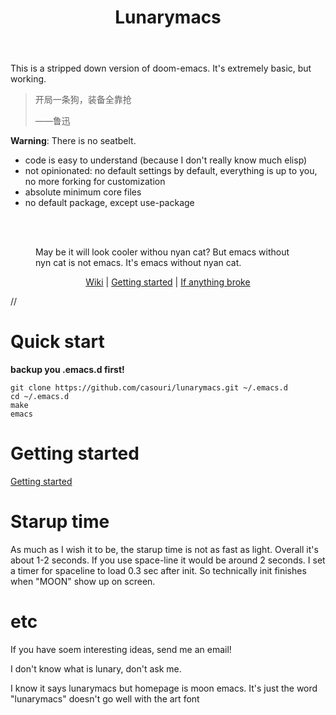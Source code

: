 #+TITLE: Lunarymacs

This is a stripped down version of doom-emacs. It's extremely basic, but working.


#+BEGIN_QUOTE
开局一条狗，装备全靠抢   

                     ——鲁迅
#+END_QUOTE


*Warning*: There is no seatbelt.

- code is easy to understand (because I don't really know much elisp)
- not opinionated: no default settings by default, everything is up to you, no more forking for customization
- absolute minimum core files
- no default package, except use-package

\\

\\

#+CAPTION: May be it will look cooler withou nyan cat? But emacs without nyn cat is not emacs. It's emacs without nyan cat.
[[./screenshot/screen-shot.png]]

#+HTML:<div align=center>
[[https://github.com/casouri/lunarymacs/wiki][Wiki]] | [[https://github.com/casouri/lunarymacs/wiki/getting-started][Getting started]] | [[https://github.com/casouri/lunarymacs/wiki/getting-started#if-anything-broke][If anything broke]]
#+HTML:</div>

//

* Quick start

*backup you .emacs.d first!*

#+BEGIN_SRC shell
git clone https://github.com/casouri/lunarymacs.git ~/.emacs.d
cd ~/.emacs.d
make
emacs
#+END_SRC
  
* Getting started

[[./doc/getting-started.org][Getting started]]


* Starup time

As much as I wish it to be, the starup time is not as fast as light.
Overall it's about 1-2 seconds. If you use space-line it would be around 2 seconds.
I set a timer for spaceline to load 0.3 sec after init.
So technically init finishes when "MOON" show up on screen. 

[[./screenshot/starup.gif]]

* etc
  
If you have soem interesting ideas, send me an email!

I don't know what is lunary, don't ask me.

I know it says lunarymacs but homepage is moon emacs.
It's just the word "lunarymacs" doesn't go well with the art font
